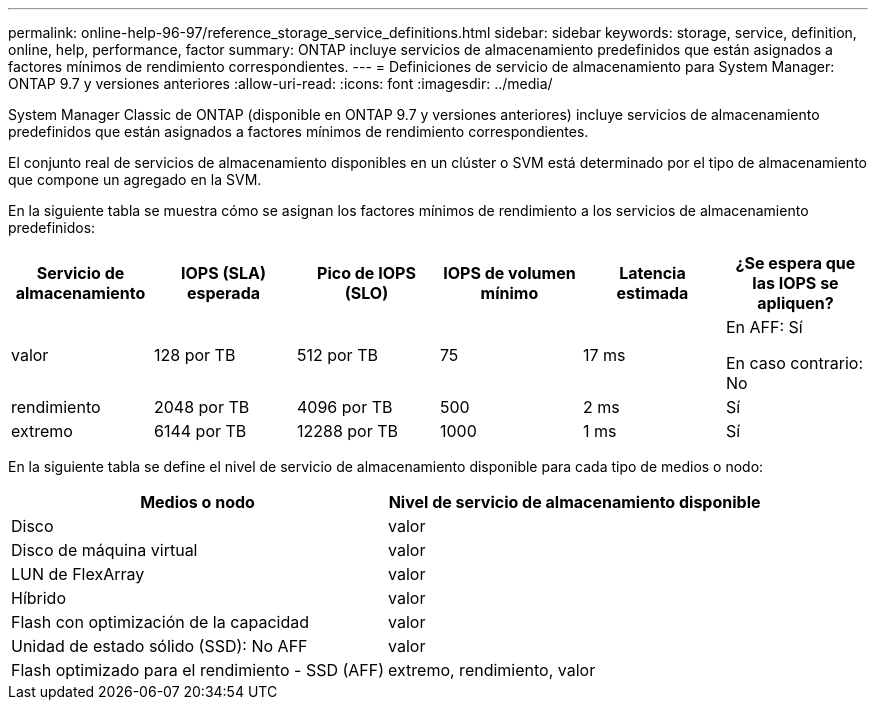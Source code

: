 ---
permalink: online-help-96-97/reference_storage_service_definitions.html 
sidebar: sidebar 
keywords: storage, service, definition, online, help, performance, factor 
summary: ONTAP incluye servicios de almacenamiento predefinidos que están asignados a factores mínimos de rendimiento correspondientes. 
---
= Definiciones de servicio de almacenamiento para System Manager: ONTAP 9.7 y versiones anteriores
:allow-uri-read: 
:icons: font
:imagesdir: ../media/


[role="lead"]
System Manager Classic de ONTAP (disponible en ONTAP 9.7 y versiones anteriores) incluye servicios de almacenamiento predefinidos que están asignados a factores mínimos de rendimiento correspondientes.

El conjunto real de servicios de almacenamiento disponibles en un clúster o SVM está determinado por el tipo de almacenamiento que compone un agregado en la SVM.

En la siguiente tabla se muestra cómo se asignan los factores mínimos de rendimiento a los servicios de almacenamiento predefinidos:

|===
| Servicio de almacenamiento | IOPS (SLA) esperada | Pico de IOPS (SLO) | IOPS de volumen mínimo | Latencia estimada | ¿Se espera que las IOPS se apliquen? 


 a| 
valor
 a| 
128 por TB
 a| 
512 por TB
 a| 
75
 a| 
17 ms
 a| 
En AFF: Sí

En caso contrario: No



 a| 
rendimiento
 a| 
2048 por TB
 a| 
4096 por TB
 a| 
500
 a| 
2 ms
 a| 
Sí



 a| 
extremo
 a| 
6144 por TB
 a| 
12288 por TB
 a| 
1000
 a| 
1 ms
 a| 
Sí

|===
En la siguiente tabla se define el nivel de servicio de almacenamiento disponible para cada tipo de medios o nodo:

|===
| Medios o nodo | Nivel de servicio de almacenamiento disponible 


 a| 
Disco
 a| 
valor



 a| 
Disco de máquina virtual
 a| 
valor



 a| 
LUN de FlexArray
 a| 
valor



 a| 
Híbrido
 a| 
valor



 a| 
Flash con optimización de la capacidad
 a| 
valor



 a| 
Unidad de estado sólido (SSD): No AFF
 a| 
valor



 a| 
Flash optimizado para el rendimiento - SSD (AFF)
 a| 
extremo, rendimiento, valor

|===